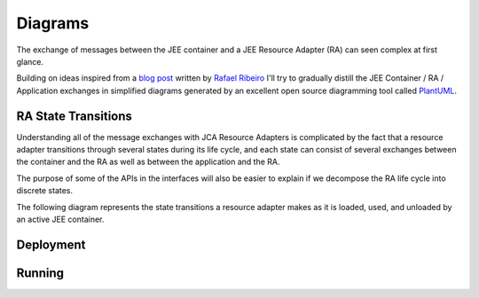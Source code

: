 Diagrams
========

The exchange of messages between the JEE container and a JEE Resource Adapter (RA) can seen
complex at first glance.

Building on ideas inspired from a `blog post <https://itdevworld.wordpress.com/2008/09/17/connection-request-flow-on-outbound-jca-connector/>`_ written by `Rafael Ribeiro <https://itdevworld.wordpress.com/author/rafaelri/>`_ 
I'll try to gradually distill the JEE Container / RA / Application exchanges in simplified diagrams
generated by an excellent open source diagramming tool called `PlantUML <http://plantuml.com/index.html>`_.

RA State Transitions
--------------------

Understanding all of the message exchanges with JCA Resource Adapters is complicated by the fact that a
resource adapter transitions through several states during its life cycle, and each state can consist of
several exchanges between the container and the RA as well as between the application and the RA.

The purpose of some of the APIs in the interfaces will also be easier to explain if we decompose
the RA life cycle into discrete states.

The following diagram represents the state transitions a resource adapter makes as it is loaded, used,
and unloaded by an active JEE container.

.. uml::	
	@startuml
	scale 3/3
	
	[*] -d-> undeployed

	undeployed -r-> deploying
	deploying -r-> deployed
	deployed -r-> undeploying
	undeploying -d-> undeployed

	undeployed --> [*]

	@enduml

Deployment
----------

.. uml::
	scale 2/3
	hide footbox
	participant "JEE Container" as container
	participant "<<Interface>>\njavax.resource.spi\nResourceAdapter" as ra
	
	... Container Start up ...

	container -> ra: start
	activate ra

	group If the RA handles inbound connections
	... An MDB is deployed to the container ...
	container -> ra: endpointActivation
	... An MDB is removed from the container ...
	container -> ra: endpointDeactivation
	end

	... Container Shutdown\n or RA re-deployment ...
	
	container -> ra: stop
	deactivate ra

Running
-------

.. uml::

	scale 2/3
	hide footbox
	actor Servlet
	boundary ConnectonFactory
	entity Container
	entity ManagedConnectionFactory
	entity ManagedConnection

	== container start up ==
	activate Container
	Container -> ManagedConnectionFactory: createConnectionFactory

	activate ManagedConnectionFactory

	ManagedConnectionFactory -> ConnectonFactory
	activate ConnectonFactory

	== normal op ==

	Servlet -> ConnectonFactory: getConnection
	ConnectonFactory -> ManagedConnectionFactory: createManagedConnection
	ManagedConnectionFactory -> ManagedConnection
	activate ManagedConnection
	Container -> ManagedConnection: addConnectionEventListener

